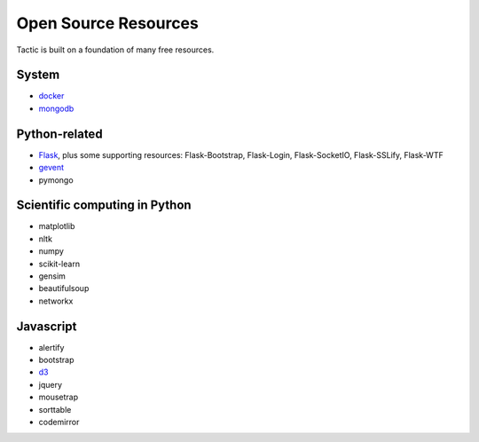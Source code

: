 Open Source Resources
====================

Tactic is built on a foundation of many free resources.

System
--------------------------

-  `docker <https://www.docker.com/>`__
-  `mongodb <https://www.docker.com/>`__

Python-related
----------------------------

-  `Flask <http://flask.pocoo.org/>`__, plus some supporting resources:
   Flask-Bootstrap, Flask-Login, Flask-SocketIO, Flask-SSLify, Flask-WTF
-  `gevent <http://www.gevent.org/>`__
-  pymongo

Scientific computing in Python
----------------------------

-  matplotlib
-  nltk
-  numpy
-  scikit-learn
-  gensim
-  beautifulsoup
-  networkx

Javascript
----------------------------

-  alertify
-  bootstrap
-  `d3 <https://d3js.org>`__
-  jquery
-  mousetrap
-  sorttable
-  codemirror
